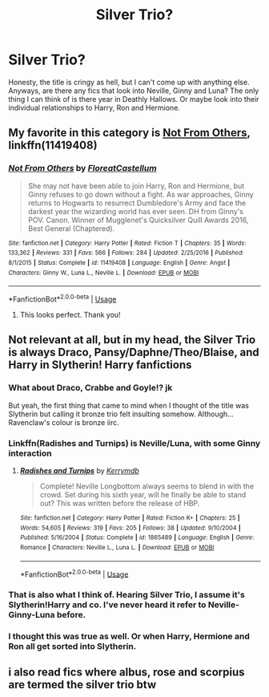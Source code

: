 #+TITLE: Silver Trio?

* Silver Trio?
:PROPERTIES:
:Author: fiachra12
:Score: 5
:DateUnix: 1539464017.0
:DateShort: 2018-Oct-14
:FlairText: Request
:END:
Honesty, the title is cringy as hell, but I can't come up with anything else. Anyways, are there any fics that look into Neville, Ginny and Luna? The only thing I can think of is there year in Deathly Hallows. Or maybe look into their individual relationships to Harry, Ron and Hermione.


** My favorite in this category is [[https://m.fanfiction.net/s/11419408/1/][Not From Others]], linkffn(11419408)
:PROPERTIES:
:Author: InquisitorCOC
:Score: 5
:DateUnix: 1539470010.0
:DateShort: 2018-Oct-14
:END:

*** [[https://www.fanfiction.net/s/11419408/1/][*/Not From Others/*]] by [[https://www.fanfiction.net/u/6993240/FloreatCastellum][/FloreatCastellum/]]

#+begin_quote
  She may not have been able to join Harry, Ron and Hermione, but Ginny refuses to go down without a fight. As war approaches, Ginny returns to Hogwarts to resurrect Dumbledore's Army and face the darkest year the wizarding world has ever seen. DH from Ginny's POV. Canon. Winner of Mugglenet's Quicksilver Quill Awards 2016, Best General (Chaptered).
#+end_quote

^{/Site/:} ^{fanfiction.net} ^{*|*} ^{/Category/:} ^{Harry} ^{Potter} ^{*|*} ^{/Rated/:} ^{Fiction} ^{T} ^{*|*} ^{/Chapters/:} ^{35} ^{*|*} ^{/Words/:} ^{133,362} ^{*|*} ^{/Reviews/:} ^{331} ^{*|*} ^{/Favs/:} ^{566} ^{*|*} ^{/Follows/:} ^{284} ^{*|*} ^{/Updated/:} ^{2/25/2016} ^{*|*} ^{/Published/:} ^{8/1/2015} ^{*|*} ^{/Status/:} ^{Complete} ^{*|*} ^{/id/:} ^{11419408} ^{*|*} ^{/Language/:} ^{English} ^{*|*} ^{/Genre/:} ^{Angst} ^{*|*} ^{/Characters/:} ^{Ginny} ^{W.,} ^{Luna} ^{L.,} ^{Neville} ^{L.} ^{*|*} ^{/Download/:} ^{[[http://www.ff2ebook.com/old/ffn-bot/index.php?id=11419408&source=ff&filetype=epub][EPUB]]} ^{or} ^{[[http://www.ff2ebook.com/old/ffn-bot/index.php?id=11419408&source=ff&filetype=mobi][MOBI]]}

--------------

*FanfictionBot*^{2.0.0-beta} | [[https://github.com/tusing/reddit-ffn-bot/wiki/Usage][Usage]]
:PROPERTIES:
:Author: FanfictionBot
:Score: 1
:DateUnix: 1539470018.0
:DateShort: 2018-Oct-14
:END:

**** This looks perfect. Thank you!
:PROPERTIES:
:Author: fiachra12
:Score: 3
:DateUnix: 1539470776.0
:DateShort: 2018-Oct-14
:END:


** Not relevant at all, but in my head, the Silver Trio is always Draco, Pansy/Daphne/Theo/Blaise, and Harry in Slytherin! Harry fanfictions
:PROPERTIES:
:Score: 4
:DateUnix: 1539469869.0
:DateShort: 2018-Oct-14
:END:

*** What about Draco, Crabbe and Goyle!? jk

But yeah, the first thing that came to mind when I thought of the title was Slytherin but calling it bronze trio felt insulting somehow. Although... Ravenclaw's colour is bronze iirc.
:PROPERTIES:
:Author: fiachra12
:Score: 3
:DateUnix: 1539470730.0
:DateShort: 2018-Oct-14
:END:


*** Linkffn(Radishes and Turnips) is Neville/Luna, with some Ginny interaction
:PROPERTIES:
:Score: 3
:DateUnix: 1539471143.0
:DateShort: 2018-Oct-14
:END:

**** [[https://www.fanfiction.net/s/1865489/1/][*/Radishes and Turnips/*]] by [[https://www.fanfiction.net/u/538587/Kerrymdb][/Kerrymdb/]]

#+begin_quote
  Complete! Neville Longbottom always seems to blend in with the crowd. Set during his sixth year, will he finally be able to stand out? This was written before the release of HBP.
#+end_quote

^{/Site/:} ^{fanfiction.net} ^{*|*} ^{/Category/:} ^{Harry} ^{Potter} ^{*|*} ^{/Rated/:} ^{Fiction} ^{K+} ^{*|*} ^{/Chapters/:} ^{25} ^{*|*} ^{/Words/:} ^{54,605} ^{*|*} ^{/Reviews/:} ^{319} ^{*|*} ^{/Favs/:} ^{205} ^{*|*} ^{/Follows/:} ^{38} ^{*|*} ^{/Updated/:} ^{9/10/2004} ^{*|*} ^{/Published/:} ^{5/16/2004} ^{*|*} ^{/Status/:} ^{Complete} ^{*|*} ^{/id/:} ^{1865489} ^{*|*} ^{/Language/:} ^{English} ^{*|*} ^{/Genre/:} ^{Romance} ^{*|*} ^{/Characters/:} ^{Neville} ^{L.,} ^{Luna} ^{L.} ^{*|*} ^{/Download/:} ^{[[http://www.ff2ebook.com/old/ffn-bot/index.php?id=1865489&source=ff&filetype=epub][EPUB]]} ^{or} ^{[[http://www.ff2ebook.com/old/ffn-bot/index.php?id=1865489&source=ff&filetype=mobi][MOBI]]}

--------------

*FanfictionBot*^{2.0.0-beta} | [[https://github.com/tusing/reddit-ffn-bot/wiki/Usage][Usage]]
:PROPERTIES:
:Author: FanfictionBot
:Score: 1
:DateUnix: 1539471155.0
:DateShort: 2018-Oct-14
:END:


*** That is also what I think of. Hearing Silver Trio, I assume it's Slytherin!Harry and co. I've never heard it refer to Neville-Ginny-Luna before.
:PROPERTIES:
:Author: Asviloka
:Score: 2
:DateUnix: 1539531541.0
:DateShort: 2018-Oct-14
:END:


*** I thought this was true as well. Or when Harry, Hermione and Ron all get sorted into Slytherin.
:PROPERTIES:
:Author: KarelJanovic
:Score: 2
:DateUnix: 1539493182.0
:DateShort: 2018-Oct-14
:END:


** i also read fics where albus, rose and scorpius are termed the silver trio btw
:PROPERTIES:
:Author: natus92
:Score: 1
:DateUnix: 1539472918.0
:DateShort: 2018-Oct-14
:END:
